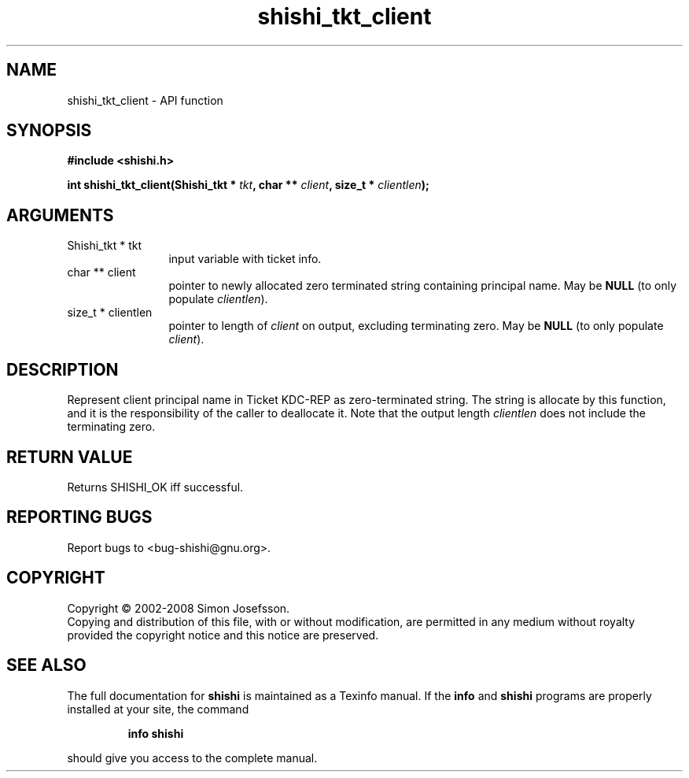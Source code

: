 .\" DO NOT MODIFY THIS FILE!  It was generated by gdoc.
.TH "shishi_tkt_client" 3 "0.0.39" "shishi" "shishi"
.SH NAME
shishi_tkt_client \- API function
.SH SYNOPSIS
.B #include <shishi.h>
.sp
.BI "int shishi_tkt_client(Shishi_tkt * " tkt ", char ** " client ", size_t * " clientlen ");"
.SH ARGUMENTS
.IP "Shishi_tkt * tkt" 12
input variable with ticket info.
.IP "char ** client" 12
pointer to newly allocated zero terminated string containing
principal name.  May be \fBNULL\fP (to only populate \fIclientlen\fP).
.IP "size_t * clientlen" 12
pointer to length of \fIclient\fP on output, excluding terminating
zero.  May be \fBNULL\fP (to only populate \fIclient\fP).
.SH "DESCRIPTION"
Represent client principal name in Ticket KDC\-REP as
zero\-terminated string.  The string is allocate by this function,
and it is the responsibility of the caller to deallocate it.  Note
that the output length \fIclientlen\fP does not include the terminating
zero.
.SH "RETURN VALUE"
Returns SHISHI_OK iff successful.
.SH "REPORTING BUGS"
Report bugs to <bug-shishi@gnu.org>.
.SH COPYRIGHT
Copyright \(co 2002-2008 Simon Josefsson.
.br
Copying and distribution of this file, with or without modification,
are permitted in any medium without royalty provided the copyright
notice and this notice are preserved.
.SH "SEE ALSO"
The full documentation for
.B shishi
is maintained as a Texinfo manual.  If the
.B info
and
.B shishi
programs are properly installed at your site, the command
.IP
.B info shishi
.PP
should give you access to the complete manual.
